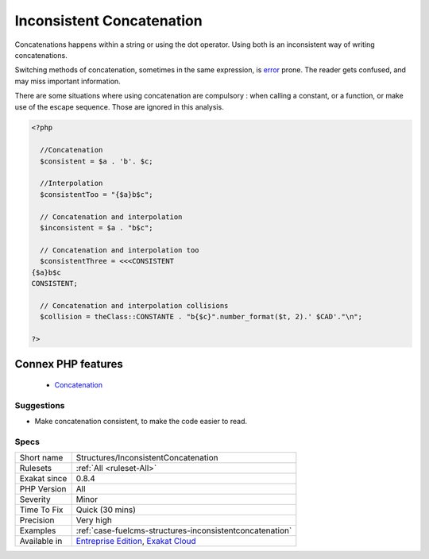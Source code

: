 .. _structures-inconsistentconcatenation:


.. _inconsistent-concatenation:

Inconsistent Concatenation
++++++++++++++++++++++++++

.. meta::
	:description:
		Inconsistent Concatenation: Concatenations happens within a string or using the dot operator.
	:twitter:card: summary_large_image
	:twitter:site: @exakat
	:twitter:title: Inconsistent Concatenation
	:twitter:description: Inconsistent Concatenation: Concatenations happens within a string or using the dot operator
	:twitter:creator: @exakat
	:twitter:image:src: https://www.exakat.io/wp-content/uploads/2020/06/logo-exakat.png
	:og:image: https://www.exakat.io/wp-content/uploads/2020/06/logo-exakat.png
	:og:title: Inconsistent Concatenation
	:og:type: article
	:og:description: Concatenations happens within a string or using the dot operator
	:og:url: https://exakat.readthedocs.io/en/latest/Reference/Rules/Inconsistent Concatenation.html
	:og:locale: en

.. raw:: html


	<script type="application/ld+json">{"@context":"https:\/\/schema.org","@graph":[{"@type":"WebPage","@id":"https:\/\/php-tips.readthedocs.io\/en\/latest\/Reference\/Rules\/Structures\/InconsistentConcatenation.html","url":"https:\/\/php-tips.readthedocs.io\/en\/latest\/Reference\/Rules\/Structures\/InconsistentConcatenation.html","name":"Inconsistent Concatenation","isPartOf":{"@id":"https:\/\/www.exakat.io\/"},"datePublished":"Thu, 23 Jan 2025 14:24:26 +0000","dateModified":"Thu, 23 Jan 2025 14:24:26 +0000","description":"Concatenations happens within a string or using the dot operator","inLanguage":"en-US","potentialAction":[{"@type":"ReadAction","target":["https:\/\/exakat.readthedocs.io\/en\/latest\/Inconsistent Concatenation.html"]}]},{"@type":"WebSite","@id":"https:\/\/www.exakat.io\/","url":"https:\/\/www.exakat.io\/","name":"Exakat","description":"Smart PHP static analysis","inLanguage":"en-US"}]}</script>

Concatenations happens within a string or using the dot operator. Using both is an inconsistent way of writing concatenations.

Switching methods of concatenation, sometimes in the same expression, is `error <https://www.php.net/error>`_ prone. The reader gets confused, and may miss important information. 

There are some situations where using concatenation are compulsory : when calling a constant, or a function, or make use of the escape sequence. Those are ignored in this analysis.

.. code-block:: php
   
   <?php
   
     //Concatenation
     $consistent = $a . 'b'. $c;
   
     //Interpolation
     $consistentToo = "{$a}b$c";
   
     // Concatenation and interpolation
     $inconsistent = $a . "b$c";
   
     // Concatenation and interpolation too
     $consistentThree = <<<CONSISTENT
   {$a}b$c
   CONSISTENT;
   
     // Concatenation and interpolation collisions
     $collision = theClass::CONSTANTE . "b{$c}".number_format($t, 2).' $CAD'."\n";
   
   ?>
Connex PHP features
-------------------

  + `Concatenation <https://php-dictionary.readthedocs.io/en/latest/dictionary/concat.ini.html>`_


Suggestions
___________

* Make concatenation consistent, to make the code easier to read.




Specs
_____

+--------------+-------------------------------------------------------------------------------------------------------------------------+
| Short name   | Structures/InconsistentConcatenation                                                                                    |
+--------------+-------------------------------------------------------------------------------------------------------------------------+
| Rulesets     | :ref:`All <ruleset-All>`                                                                                                |
+--------------+-------------------------------------------------------------------------------------------------------------------------+
| Exakat since | 0.8.4                                                                                                                   |
+--------------+-------------------------------------------------------------------------------------------------------------------------+
| PHP Version  | All                                                                                                                     |
+--------------+-------------------------------------------------------------------------------------------------------------------------+
| Severity     | Minor                                                                                                                   |
+--------------+-------------------------------------------------------------------------------------------------------------------------+
| Time To Fix  | Quick (30 mins)                                                                                                         |
+--------------+-------------------------------------------------------------------------------------------------------------------------+
| Precision    | Very high                                                                                                               |
+--------------+-------------------------------------------------------------------------------------------------------------------------+
| Examples     | :ref:`case-fuelcms-structures-inconsistentconcatenation`                                                                |
+--------------+-------------------------------------------------------------------------------------------------------------------------+
| Available in | `Entreprise Edition <https://www.exakat.io/entreprise-edition>`_, `Exakat Cloud <https://www.exakat.io/exakat-cloud/>`_ |
+--------------+-------------------------------------------------------------------------------------------------------------------------+


